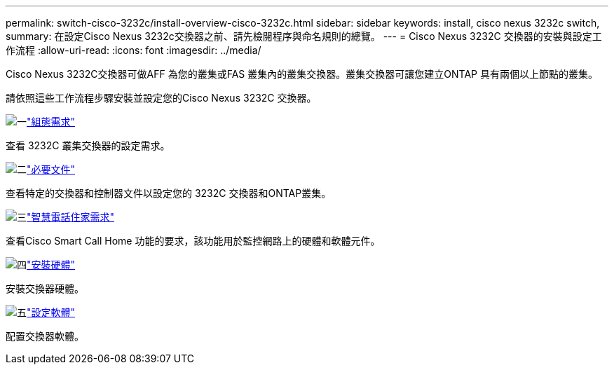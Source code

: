 ---
permalink: switch-cisco-3232c/install-overview-cisco-3232c.html 
sidebar: sidebar 
keywords: install, cisco nexus 3232c switch, 
summary: 在設定Cisco Nexus 3232c交換器之前、請先檢閱程序與命名規則的總覽。 
---
= Cisco Nexus 3232C 交換器的安裝與設定工作流程
:allow-uri-read: 
:icons: font
:imagesdir: ../media/


[role="lead"]
Cisco Nexus 3232C交換器可做AFF 為您的叢集或FAS 叢集內的叢集交換器。叢集交換器可讓您建立ONTAP 具有兩個以上節點的叢集。

請依照這些工作流程步驟安裝並設定您的Cisco Nexus 3232C 交換器。

.image:https://raw.githubusercontent.com/NetAppDocs/common/main/media/number-1.png["一"]link:configure-reqs-3232c.html["組態需求"]
[role="quick-margin-para"]
查看 3232C 叢集交換器的設定需求。

.image:https://raw.githubusercontent.com/NetAppDocs/common/main/media/number-2.png["二"]link:required-documentation-3232c.html["必要文件"]
[role="quick-margin-para"]
查看特定的交換器和控制器文件以設定您的 3232C 交換器和ONTAP叢集。

.image:https://raw.githubusercontent.com/NetAppDocs/common/main/media/number-3.png["三"]link:smart-call-home-3232c.html["智慧電話住家需求"]
[role="quick-margin-para"]
查看Cisco Smart Call Home 功能的要求，該功能用於監控網路上的硬體和軟體元件。

.image:https://raw.githubusercontent.com/NetAppDocs/common/main/media/number-4.png["四"]link:install-hardware-workflow.html["安裝硬體"]
[role="quick-margin-para"]
安裝交換器硬體。

.image:https://raw.githubusercontent.com/NetAppDocs/common/main/media/number-5.png["五"]link:configure-software-overview-3232c-cluster.html["設定軟體"]
[role="quick-margin-para"]
配置交換器軟體。
